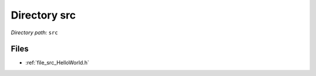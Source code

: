 .. _dir_src:


Directory src
=============


*Directory path:* ``src``


Files
-----

- :ref:`file_src_HelloWorld.h`


